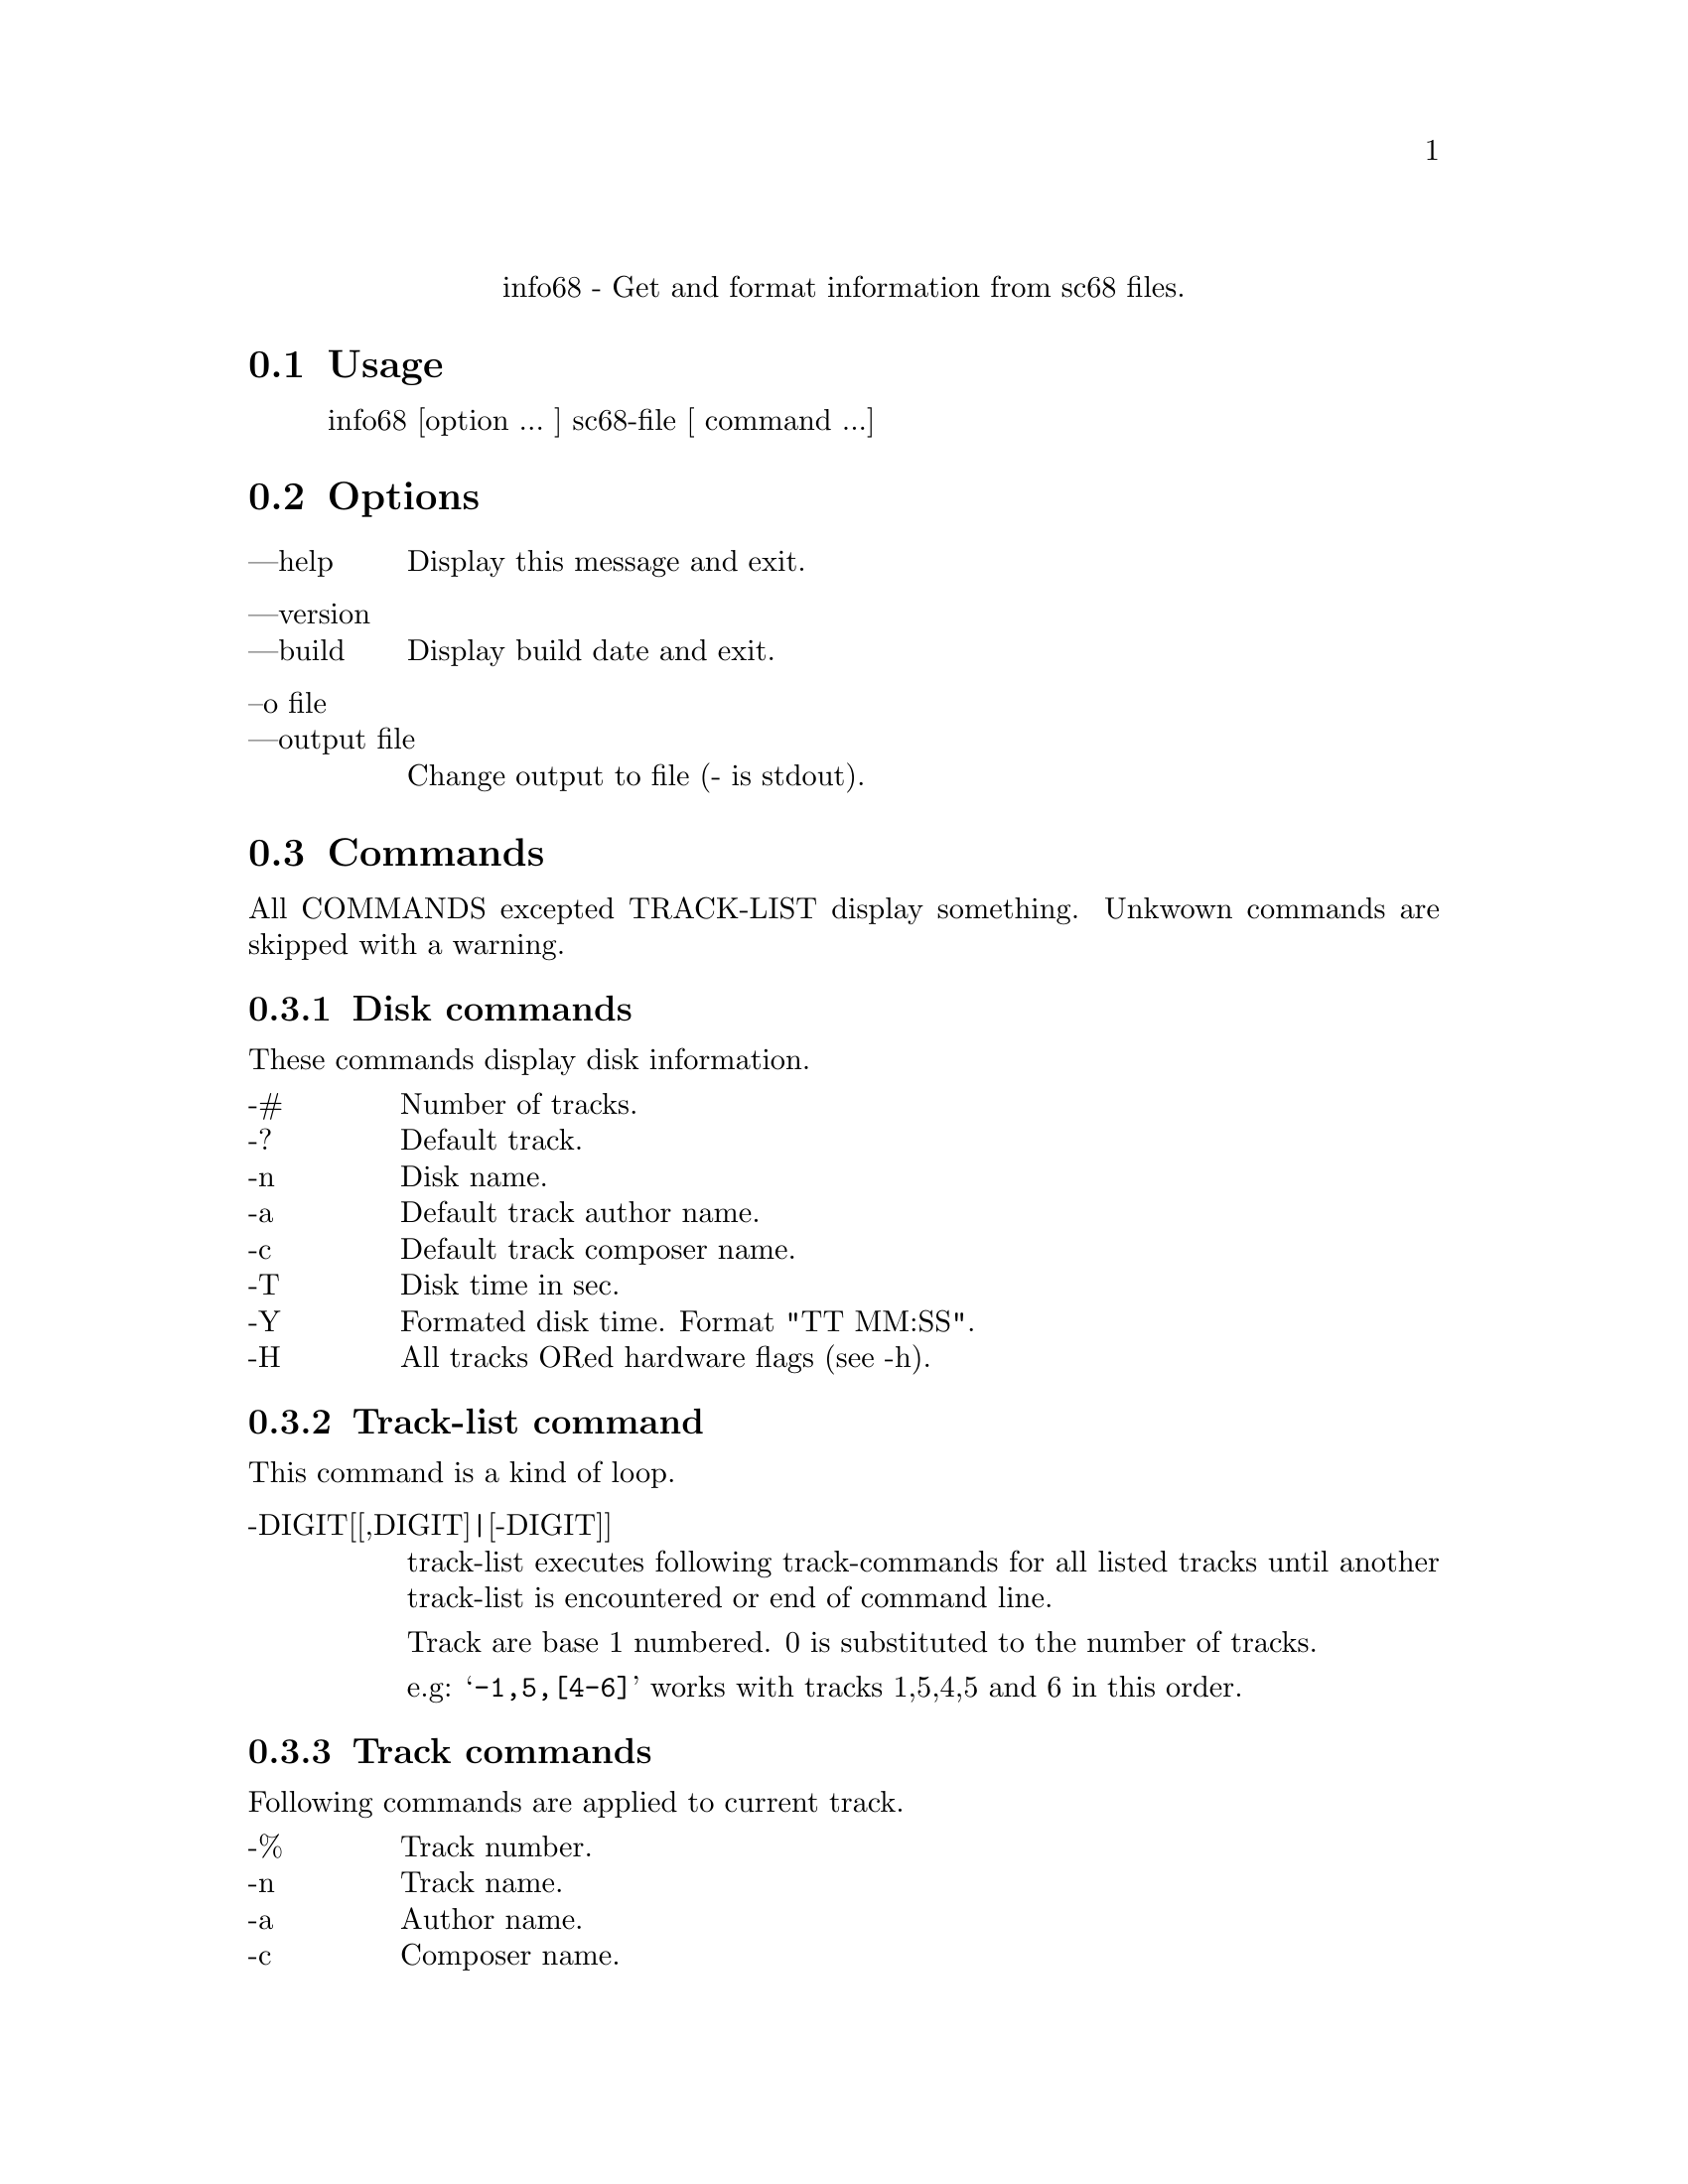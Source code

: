 @c -*-texinfo-*-
@c @node info68
@c @chapter info68

@center info68 - Get and format information from sc68 files.

@section Usage

@display
info68 [option ... ] sc68-file [ command ...] 
@end display

@section Options

@table @asis
 @item ---help
 Display this message and exit.
 @item ---version
 @itemx ---build
 Display build date and exit.
 @item --o file
 @itemx ---output file
 Change output to file (- is stdout).
@end table

@section Commands

All COMMANDS excepted TRACK-LIST display something. Unkwown commands are skipped with a warning.

@subsection Disk commands

These commands display disk information.

@multitable @columnfractions .1 .9
  @item -# @tab Number of tracks.
  @item -? @tab Default track.
  @item -n @tab Disk name.
  @item -a @tab Default track author name.
  @item -c @tab Default track composer name.
  @item -T @tab Disk time in sec.
  @item -Y @tab Formated disk time. Format "TT MM:SS".
  @item -H @tab All tracks ORed hardware flags (see -h).
@end multitable

@subsection Track-list command

This command is a kind of loop.

@table @asis
  @item -DIGIT[[,DIGIT]|[-DIGIT]]
track-list executes following track-commands for all listed tracks until another track-list is encountered or end of command line.

Track are base 1 numbered. 0 is substituted to the number of tracks.

e.g: @samp{-1,5,[4-6]} works with tracks 1,5,4,5 and 6 in this order.
@end table

@subsection Track commands

Following commands are applied to current track.

@multitable @columnfractions .1 .9
  @item -% @tab Track number.
  @item -n @tab Track name.
  @item -a @tab Author name.
  @item -c @tab Composer name.
  @item -r @tab Replay name.
  @item -t @tab Time in sec.
  @item -y @tab Formated "TT MM:SS" time.
  @item -f @tab Replay frequency.
  @item -@@ @tab Load address.
  @item -h @tab Hardware flags [YSA] uppercase means activated.
                Y:YM-2149 S:STE A:Amiga
@end multitable

@subsection Misc commands

@multitable {xxxxxxxxx} {Display a newline character}
  @item -L        @tab Display a newline character.
  @item ---STRING @tab Display "-STRING".
  @item STRING    @tab Display "STRING".
@end multitable

